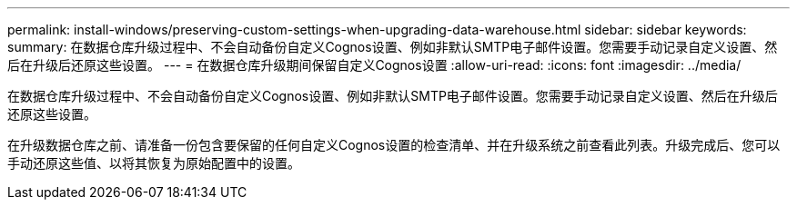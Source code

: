 ---
permalink: install-windows/preserving-custom-settings-when-upgrading-data-warehouse.html 
sidebar: sidebar 
keywords:  
summary: 在数据仓库升级过程中、不会自动备份自定义Cognos设置、例如非默认SMTP电子邮件设置。您需要手动记录自定义设置、然后在升级后还原这些设置。 
---
= 在数据仓库升级期间保留自定义Cognos设置
:allow-uri-read: 
:icons: font
:imagesdir: ../media/


[role="lead"]
在数据仓库升级过程中、不会自动备份自定义Cognos设置、例如非默认SMTP电子邮件设置。您需要手动记录自定义设置、然后在升级后还原这些设置。

在升级数据仓库之前、请准备一份包含要保留的任何自定义Cognos设置的检查清单、并在升级系统之前查看此列表。升级完成后、您可以手动还原这些值、以将其恢复为原始配置中的设置。
